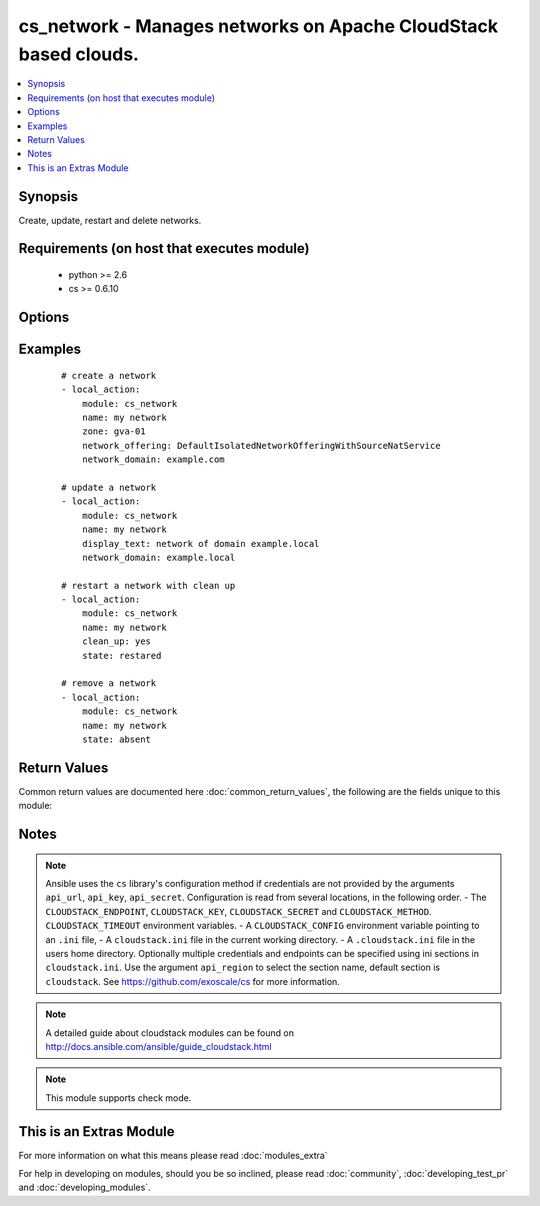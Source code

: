 .. _cs_network:


cs_network - Manages networks on Apache CloudStack based clouds.
++++++++++++++++++++++++++++++++++++++++++++++++++++++++++++++++

.. versionadded:: 2.0


.. contents::
   :local:
   :depth: 1


Synopsis
--------

Create, update, restart and delete networks.


Requirements (on host that executes module)
-------------------------------------------

  * python >= 2.6
  * cs >= 0.6.10


Options
-------

.. raw:: html

    <table border=1 cellpadding=4>
    <tr>
    <th class="head">parameter</th>
    <th class="head">required</th>
    <th class="head">default</th>
    <th class="head">choices</th>
    <th class="head">comments</th>
    </tr>
            <tr>
    <td>account<br/><div style="font-size: small;"></div></td>
    <td>no</td>
    <td></td>
        <td><ul></ul></td>
        <td><div>Account the network is related to.</div></td></tr>
            <tr>
    <td>acl_type<br/><div style="font-size: small;"></div></td>
    <td>no</td>
    <td>account</td>
        <td><ul><li>account</li><li>domain</li></ul></td>
        <td><div>Access control type.</div><div>Only considered on create.</div></td></tr>
            <tr>
    <td>api_http_method<br/><div style="font-size: small;"></div></td>
    <td>no</td>
    <td>get</td>
        <td><ul><li>get</li><li>post</li></ul></td>
        <td><div>HTTP method used.</div></td></tr>
            <tr>
    <td>api_key<br/><div style="font-size: small;"></div></td>
    <td>no</td>
    <td></td>
        <td><ul></ul></td>
        <td><div>API key of the CloudStack API.</div></td></tr>
            <tr>
    <td>api_region<br/><div style="font-size: small;"></div></td>
    <td>no</td>
    <td>cloudstack</td>
        <td><ul></ul></td>
        <td><div>Name of the ini section in the <code>cloustack.ini</code> file.</div></td></tr>
            <tr>
    <td>api_secret<br/><div style="font-size: small;"></div></td>
    <td>no</td>
    <td></td>
        <td><ul></ul></td>
        <td><div>Secret key of the CloudStack API.</div></td></tr>
            <tr>
    <td>api_timeout<br/><div style="font-size: small;"></div></td>
    <td>no</td>
    <td>10</td>
        <td><ul></ul></td>
        <td><div>HTTP timeout.</div></td></tr>
            <tr>
    <td>api_url<br/><div style="font-size: small;"></div></td>
    <td>no</td>
    <td></td>
        <td><ul></ul></td>
        <td><div>URL of the CloudStack API e.g. https://cloud.example.com/client/api.</div></td></tr>
            <tr>
    <td>cidr_ipv6<br/><div style="font-size: small;"></div></td>
    <td>no</td>
    <td></td>
        <td><ul></ul></td>
        <td><div>CIDR of IPv6 network, must be at least /64.</div><div>Only considered on create.</div></td></tr>
            <tr>
    <td>clean_up<br/><div style="font-size: small;"></div></td>
    <td>no</td>
    <td></td>
        <td><ul></ul></td>
        <td><div>Cleanup old network elements.</div><div>Only considered on <code>state=restarted</code>.</div></td></tr>
            <tr>
    <td>display_text<br/><div style="font-size: small;"></div></td>
    <td>no</td>
    <td></td>
        <td><ul></ul></td>
        <td><div>Display text of the network.</div><div>If not specified, <code>name</code> will be used as <code>display_text</code>.</div></td></tr>
            <tr>
    <td>domain<br/><div style="font-size: small;"></div></td>
    <td>no</td>
    <td></td>
        <td><ul></ul></td>
        <td><div>Domain the network is related to.</div></td></tr>
            <tr>
    <td>end_ip<br/><div style="font-size: small;"></div></td>
    <td>no</td>
    <td></td>
        <td><ul></ul></td>
        <td><div>The ending IPv4 address of the network belongs to.</div><div>If not specified, value of <code>start_ip</code> is used.</div><div>Only considered on create.</div></td></tr>
            <tr>
    <td>end_ipv6<br/><div style="font-size: small;"></div></td>
    <td>no</td>
    <td></td>
        <td><ul></ul></td>
        <td><div>The ending IPv6 address of the network belongs to.</div><div>If not specified, value of <code>start_ipv6</code> is used.</div><div>Only considered on create.</div></td></tr>
            <tr>
    <td>gateway<br/><div style="font-size: small;"></div></td>
    <td>no</td>
    <td></td>
        <td><ul></ul></td>
        <td><div>The gateway of the network.</div><div>Required for shared networks and isolated networks when it belongs to a VPC.</div><div>Only considered on create.</div></td></tr>
            <tr>
    <td>gateway_ipv6<br/><div style="font-size: small;"></div></td>
    <td>no</td>
    <td></td>
        <td><ul></ul></td>
        <td><div>The gateway of the IPv6 network.</div><div>Required for shared networks.</div><div>Only considered on create.</div></td></tr>
            <tr>
    <td>isolated_pvlan<br/><div style="font-size: small;"></div></td>
    <td>no</td>
    <td></td>
        <td><ul></ul></td>
        <td><div>The isolated private VLAN for this network.</div></td></tr>
            <tr>
    <td>name<br/><div style="font-size: small;"></div></td>
    <td>yes</td>
    <td></td>
        <td><ul></ul></td>
        <td><div>Name (case sensitive) of the network.</div></td></tr>
            <tr>
    <td>netmask<br/><div style="font-size: small;"></div></td>
    <td>no</td>
    <td></td>
        <td><ul></ul></td>
        <td><div>The netmask of the network.</div><div>Required for shared networks and isolated networks when it belongs to a VPC.</div><div>Only considered on create.</div></td></tr>
            <tr>
    <td>network_domain<br/><div style="font-size: small;"></div></td>
    <td>no</td>
    <td></td>
        <td><ul></ul></td>
        <td><div>The network domain.</div></td></tr>
            <tr>
    <td>network_offering<br/><div style="font-size: small;"></div></td>
    <td>no</td>
    <td></td>
        <td><ul></ul></td>
        <td><div>Name of the offering for the network.</div><div>Required if <code>state=present</code>.</div></td></tr>
            <tr>
    <td>poll_async<br/><div style="font-size: small;"></div></td>
    <td>no</td>
    <td>True</td>
        <td><ul></ul></td>
        <td><div>Poll async jobs until job has finished.</div></td></tr>
            <tr>
    <td>project<br/><div style="font-size: small;"></div></td>
    <td>no</td>
    <td></td>
        <td><ul></ul></td>
        <td><div>Name of the project the network to be deployed in.</div></td></tr>
            <tr>
    <td>start_ip<br/><div style="font-size: small;"></div></td>
    <td>no</td>
    <td></td>
        <td><ul></ul></td>
        <td><div>The beginning IPv4 address of the network belongs to.</div><div>Only considered on create.</div></td></tr>
            <tr>
    <td>start_ipv6<br/><div style="font-size: small;"></div></td>
    <td>no</td>
    <td></td>
        <td><ul></ul></td>
        <td><div>The beginning IPv6 address of the network belongs to.</div><div>Only considered on create.</div></td></tr>
            <tr>
    <td>state<br/><div style="font-size: small;"></div></td>
    <td>no</td>
    <td>present</td>
        <td><ul><li>present</li><li>absent</li><li>restarted</li></ul></td>
        <td><div>State of the network.</div></td></tr>
            <tr>
    <td>vlan<br/><div style="font-size: small;"></div></td>
    <td>no</td>
    <td></td>
        <td><ul></ul></td>
        <td><div>The ID or VID of the network.</div></td></tr>
            <tr>
    <td>vpc<br/><div style="font-size: small;"></div></td>
    <td>no</td>
    <td></td>
        <td><ul></ul></td>
        <td><div>Name of the VPC of the network.</div></td></tr>
            <tr>
    <td>zone<br/><div style="font-size: small;"></div></td>
    <td>no</td>
    <td></td>
        <td><ul></ul></td>
        <td><div>Name of the zone in which the network should be deployed.</div><div>If not set, default zone is used.</div></td></tr>
        </table>
    </br>



Examples
--------

 ::

    # create a network
    - local_action:
        module: cs_network
        name: my network
        zone: gva-01
        network_offering: DefaultIsolatedNetworkOfferingWithSourceNatService
        network_domain: example.com
    
    # update a network
    - local_action:
        module: cs_network
        name: my network
        display_text: network of domain example.local
        network_domain: example.local
    
    # restart a network with clean up
    - local_action:
        module: cs_network
        name: my network
        clean_up: yes
        state: restared
    
    # remove a network
    - local_action:
        module: cs_network
        name: my network
        state: absent

Return Values
-------------

Common return values are documented here :doc:`common_return_values`, the following are the fields unique to this module:

.. raw:: html

    <table border=1 cellpadding=4>
    <tr>
    <th class="head">name</th>
    <th class="head">description</th>
    <th class="head">returned</th>
    <th class="head">type</th>
    <th class="head">sample</th>
    </tr>

        <tr>
        <td> domain </td>
        <td> Domain the network is related to. </td>
        <td align=center> success </td>
        <td align=center> string </td>
        <td align=center> ROOT </td>
    </tr>
            <tr>
        <td> tags </td>
        <td> List of resource tags associated with the network. </td>
        <td align=center> success </td>
        <td align=center> dict </td>
        <td align=center> [ { "key": "foo", "value": "bar" } ] </td>
    </tr>
            <tr>
        <td> is_persistent </td>
        <td> Whether the network is persistent or not. </td>
        <td align=center> success </td>
        <td align=center> boolean </td>
        <td align=center> False </td>
    </tr>
            <tr>
        <td> netmask </td>
        <td> IPv4 netmask. </td>
        <td align=center> success </td>
        <td align=center> string </td>
        <td align=center> 255.255.255.0 </td>
    </tr>
            <tr>
        <td> network_offering </td>
        <td> The network offering name. </td>
        <td align=center> success </td>
        <td align=center> string </td>
        <td align=center> DefaultIsolatedNetworkOfferingWithSourceNatService </td>
    </tr>
            <tr>
        <td> broadcast_domain_type </td>
        <td> Broadcast domain type of the network. </td>
        <td align=center> success </td>
        <td align=center> string </td>
        <td align=center> Vlan </td>
    </tr>
            <tr>
        <td> id </td>
        <td> UUID of the network. </td>
        <td align=center> success </td>
        <td align=center> string </td>
        <td align=center> 04589590-ac63-4ffc-93f5-b698b8ac38b6 </td>
    </tr>
            <tr>
        <td> gateway_ipv6 </td>
        <td> IPv6 gateway. </td>
        <td align=center> success </td>
        <td align=center> string </td>
        <td align=center> 2001:db8::1 </td>
    </tr>
            <tr>
        <td> display_text </td>
        <td> Display text of the network. </td>
        <td align=center> success </td>
        <td align=center> string </td>
        <td align=center> web project </td>
    </tr>
            <tr>
        <td> account </td>
        <td> Account the network is related to. </td>
        <td align=center> success </td>
        <td align=center> string </td>
        <td align=center> example account </td>
    </tr>
            <tr>
        <td> network_domain </td>
        <td> The network domain </td>
        <td align=center> success </td>
        <td align=center> string </td>
        <td align=center> example.local </td>
    </tr>
            <tr>
        <td> name </td>
        <td> Name of the network. </td>
        <td align=center> success </td>
        <td align=center> string </td>
        <td align=center> web project </td>
    </tr>
            <tr>
        <td> zone </td>
        <td> Name of zone. </td>
        <td align=center> success </td>
        <td align=center> string </td>
        <td align=center> ch-gva-2 </td>
    </tr>
            <tr>
        <td> dns2 </td>
        <td> IP address of the 2nd nameserver. </td>
        <td align=center> success </td>
        <td align=center> string </td>
        <td align=center> 1.2.3.4 </td>
    </tr>
            <tr>
        <td> dns1 </td>
        <td> IP address of the 1st nameserver. </td>
        <td align=center> success </td>
        <td align=center> string </td>
        <td align=center> 1.2.3.4 </td>
    </tr>
            <tr>
        <td> cidr_ipv6 </td>
        <td> IPv6 network CIDR. </td>
        <td align=center> success </td>
        <td align=center> string </td>
        <td align=center> 2001:db8::/64 </td>
    </tr>
            <tr>
        <td> project </td>
        <td> Name of project. </td>
        <td align=center> success </td>
        <td align=center> string </td>
        <td align=center> Production </td>
    </tr>
            <tr>
        <td> state </td>
        <td> State of the network (Allocated, Implemented, Setup). </td>
        <td align=center> success </td>
        <td align=center> string </td>
        <td align=center> Allocated </td>
    </tr>
            <tr>
        <td> gateway </td>
        <td> IPv4 gateway. </td>
        <td align=center> success </td>
        <td align=center> string </td>
        <td align=center> 10.101.64.1 </td>
    </tr>
            <tr>
        <td> cidr </td>
        <td> IPv4 network CIDR. </td>
        <td align=center> success </td>
        <td align=center> string </td>
        <td align=center> 10.101.64.0/24 </td>
    </tr>
            <tr>
        <td> traffic_type </td>
        <td> Traffic type of the network. </td>
        <td align=center> success </td>
        <td align=center> string </td>
        <td align=center> Guest </td>
    </tr>
            <tr>
        <td> acl_type </td>
        <td> Access type of the network (Domain, Account). </td>
        <td align=center> success </td>
        <td align=center> string </td>
        <td align=center> Account </td>
    </tr>
            <tr>
        <td> type </td>
        <td> Type of the network. </td>
        <td align=center> success </td>
        <td align=center> string </td>
        <td align=center> Isolated </td>
    </tr>
        
    </table>
    </br></br>

Notes
-----

.. note:: Ansible uses the ``cs`` library's configuration method if credentials are not provided by the arguments ``api_url``, ``api_key``, ``api_secret``. Configuration is read from several locations, in the following order. - The ``CLOUDSTACK_ENDPOINT``, ``CLOUDSTACK_KEY``, ``CLOUDSTACK_SECRET`` and ``CLOUDSTACK_METHOD``. ``CLOUDSTACK_TIMEOUT`` environment variables. - A ``CLOUDSTACK_CONFIG`` environment variable pointing to an ``.ini`` file, - A ``cloudstack.ini`` file in the current working directory. - A ``.cloudstack.ini`` file in the users home directory. Optionally multiple credentials and endpoints can be specified using ini sections in ``cloudstack.ini``. Use the argument ``api_region`` to select the section name, default section is ``cloudstack``. See https://github.com/exoscale/cs for more information.
.. note:: A detailed guide about cloudstack modules can be found on http://docs.ansible.com/ansible/guide_cloudstack.html
.. note:: This module supports check mode.


    
This is an Extras Module
------------------------

For more information on what this means please read :doc:`modules_extra`

    
For help in developing on modules, should you be so inclined, please read :doc:`community`, :doc:`developing_test_pr` and :doc:`developing_modules`.

